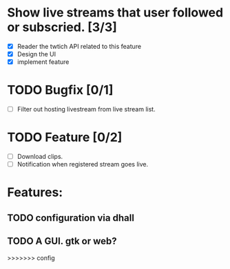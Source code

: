 
* Show live streams that user followed or subscried. [3/3]
  - [X] Reader the twtich API related to this feature
  - [X] Design the UI
  - [X] implement feature

* TODO Bugfix [0/1]
 - [ ] Filter out hosting livestream from live stream list.

* TODO Feature [0/2]
 - [ ] Download clips.
 - [ ] Notification when registered stream goes live.

* Features:
** TODO configuration via dhall
** TODO A GUI. gtk or web?
>>>>>>> config

